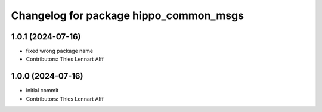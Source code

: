 ^^^^^^^^^^^^^^^^^^^^^^^^^^^^^^^^^^^^^^^
Changelog for package hippo_common_msgs
^^^^^^^^^^^^^^^^^^^^^^^^^^^^^^^^^^^^^^^

1.0.1 (2024-07-16)
------------------
* fixed wrong package name
* Contributors: Thies Lennart Alff

1.0.0 (2024-07-16)
------------------
* initial commit
* Contributors: Thies Lennart Alff
